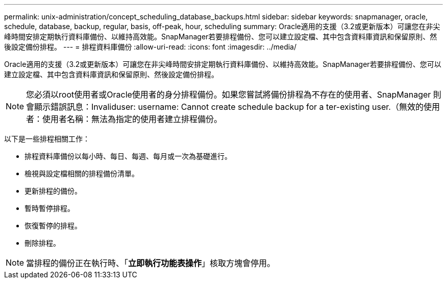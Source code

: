 ---
permalink: unix-administration/concept_scheduling_database_backups.html 
sidebar: sidebar 
keywords: snapmanager, oracle, schedule, database, backup, regular, basis, off-peak, hour, scheduling 
summary: Oracle適用的支援（3.2或更新版本）可讓您在非尖峰時間安排定期執行資料庫備份、以維持高效能。SnapManager若要排程備份、您可以建立設定檔、其中包含資料庫資訊和保留原則、然後設定備份排程。 
---
= 排程資料庫備份
:allow-uri-read: 
:icons: font
:imagesdir: ../media/


[role="lead"]
Oracle適用的支援（3.2或更新版本）可讓您在非尖峰時間安排定期執行資料庫備份、以維持高效能。SnapManager若要排程備份、您可以建立設定檔、其中包含資料庫資訊和保留原則、然後設定備份排程。


NOTE: 您必須以root使用者或Oracle使用者的身分排程備份。如果您嘗試將備份排程為不存在的使用者、SnapManager 則會顯示錯誤訊息：Invaliduser: username: Cannot create schedule backup for a ter-existing user.（無效的使用者：使用者名稱：無法為指定的使用者建立排程備份。

以下是一些排程相關工作：

* 排程資料庫備份以每小時、每日、每週、每月或一次為基礎進行。
* 檢視與設定檔相關的排程備份清單。
* 更新排程的備份。
* 暫時暫停排程。
* 恢復暫停的排程。
* 刪除排程。



NOTE: 當排程的備份正在執行時、「*立即執行功能表操作*」核取方塊會停用。
